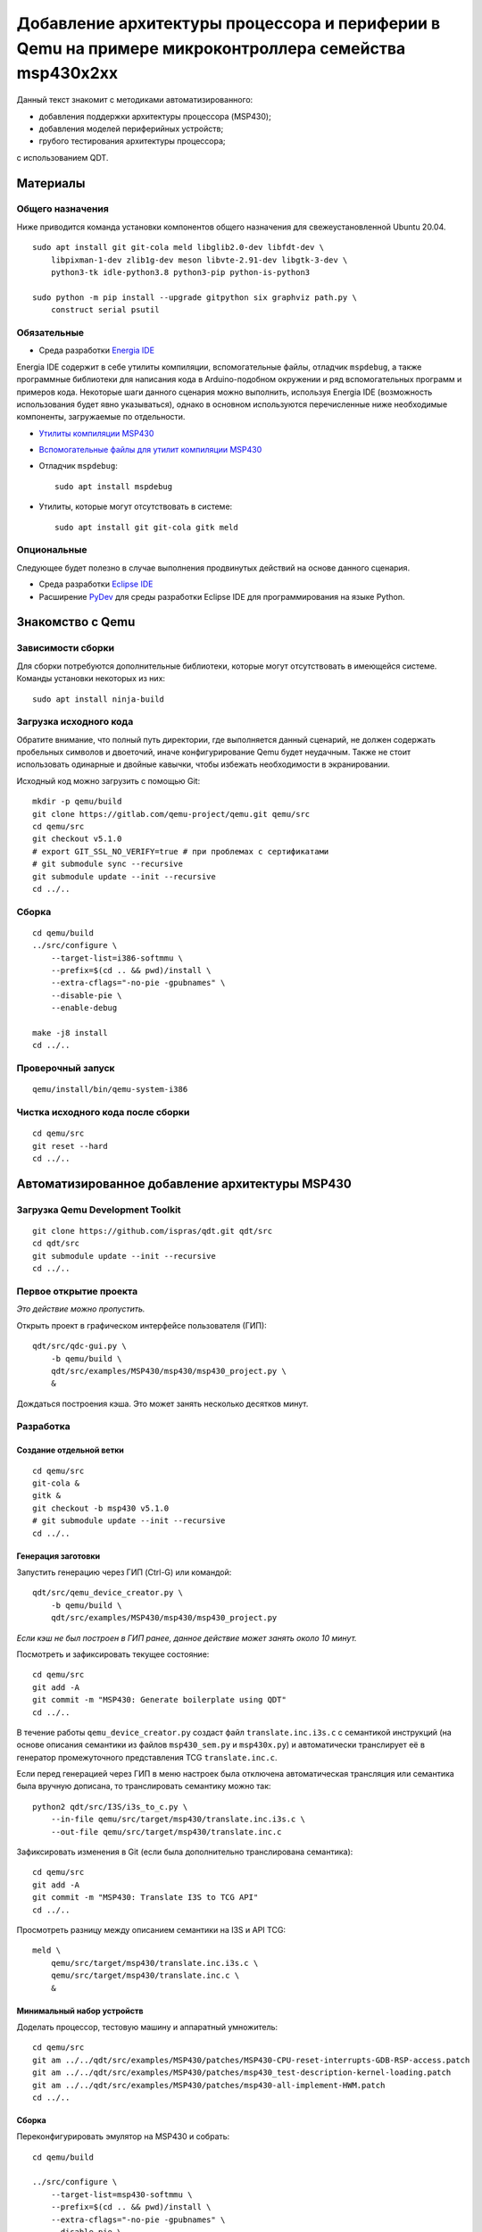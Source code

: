 #######
|title|
#######

.. |title| replace:: Добавление архитектуры процессора и периферии в Qemu
                     на примере микроконтроллера семейства msp430x2xx

Данный текст знакомит с методиками автоматизированного:

- добавления поддержки архитектуры процессора (MSP430);
- добавления моделей периферийных устройств;
- грубого тестирования архитектуры процессора;

с использованием QDT.

Материалы
=========

Общего назначения
~~~~~~~~~~~~~~~~~

Ниже приводится команда установки компонентов общего назначения для
свежеустановленной Ubuntu 20.04.

::

	sudo apt install git git-cola meld libglib2.0-dev libfdt-dev \
	    libpixman-1-dev zlib1g-dev meson libvte-2.91-dev libgtk-3-dev \
	    python3-tk idle-python3.8 python3-pip python-is-python3

	sudo python -m pip install --upgrade gitpython six graphviz path.py \
	    construct serial psutil

Обязательные
~~~~~~~~~~~~

- Среда разработки `Energia IDE <http://energia.nu/downloads/downloadv4.php?file=energia-1.8.10E23-linux64.tar.xz>`_

Energia IDE содержит в себе утилиты компиляции, вспомогательные файлы,
отладчик ``mspdebug``,
а также программные библиотеки для написания кода в Arduino-подобном
окружении и ряд вспомогательных программ и примеров кода.
Некоторые шаги данного сценария можно выполнить, используя Energia IDE
(возможность использования будет явно указываться),
однако в основном используются перечисленные ниже необходимые компоненты,
загружаемые по отдельности.

- `Утилиты компиляции MSP430 <http://software-dl.ti.com/msp430/msp430_public_sw/mcu/msp430/MSPGCC/9_2_0_0/export/msp430-gcc-9.2.0.50_linux64.tar.bz2>`_

- `Вспомогательные файлы для утилит компиляции MSP430 <http://software-dl.ti.com/msp430/msp430_public_sw/mcu/msp430/MSPGCC/9_2_0_0/export/msp430-gcc-support-files-1.210.zip>`_

- Отладчик ``mspdebug``::

	sudo apt install mspdebug

- Утилиты, которые могут отсутствовать в системе::

	sudo apt install git git-cola gitk meld

Опциональные
~~~~~~~~~~~~

Следующее будет полезно в случае выполнения продвинутых действий на
основе данного сценария.

- Среда разработки `Eclipse IDE <https://www.eclipse.org/downloads/download.php?file=/technology/epp/downloads/release/2019-06/R/eclipse-java-2019-06-R-linux-gtk-x86_64.tar.gz>`_

- Расширение `PyDev <https://www.pydev.org/download.html>`_ для среды
  разработки Eclipse IDE для программирования на языке Python.

Знакомство с Qemu
=================

Зависимости сборки
~~~~~~~~~~~~~~~~~~

Для сборки потребуются дополнительные библиотеки, которые могут отсутствовать
в имеющейся системе.
Команды установки некоторых из них::

	sudo apt install ninja-build

Загрузка исходного кода
~~~~~~~~~~~~~~~~~~~~~~~

Обратите внимание, что полный путь директории, где выполняется данный
сценарий, не должен содержать пробельных символов и двоеточий, иначе
конфигурирование Qemu будет неудачным.
Также не стоит использовать одинарные и двойные кавычки, чтобы избежать
необходимости в экранировании.

Исходный код можно загрузить с помощью Git::

	mkdir -p qemu/build
	git clone https://gitlab.com/qemu-project/qemu.git qemu/src
	cd qemu/src
	git checkout v5.1.0
	# export GIT_SSL_NO_VERIFY=true # при проблемах с сертификатами
	# git submodule sync --recursive
	git submodule update --init --recursive
	cd ../..

Сборка
~~~~~~

::

	cd qemu/build
	../src/configure \
	    --target-list=i386-softmmu \
	    --prefix=$(cd .. && pwd)/install \
	    --extra-cflags="-no-pie -gpubnames" \
	    --disable-pie \
	    --enable-debug

	make -j8 install
	cd ../..

Проверочный запуск
~~~~~~~~~~~~~~~~~~

::

	qemu/install/bin/qemu-system-i386

Чистка исходного кода после сборки
~~~~~~~~~~~~~~~~~~~~~~~~~~~~~~~~~~

::

	cd qemu/src
	git reset --hard
	cd ../..

Автоматизированное добавление архитектуры MSP430
================================================

Загрузка Qemu Development Toolkit
~~~~~~~~~~~~~~~~~~~~~~~~~~~~~~~~~

::

	git clone https://github.com/ispras/qdt.git qdt/src
	cd qdt/src
	git submodule update --init --recursive
	cd ../..

Первое открытие проекта
~~~~~~~~~~~~~~~~~~~~~~~

*Это действие можно пропустить.*

Открыть проект в графическом интерфейсе пользователя (ГИП)::

	qdt/src/qdc-gui.py \
	    -b qemu/build \
	    qdt/src/examples/MSP430/msp430/msp430_project.py \
	    &

Дождаться построения кэша.
Это может занять несколько десятков минут.

Разработка
~~~~~~~~~~

Создание отдельной ветки
------------------------

::

	cd qemu/src
	git-cola &
	gitk &
	git checkout -b msp430 v5.1.0
	# git submodule update --init --recursive
	cd ../..

Генерация заготовки
-------------------

Запустить генерацию через ГИП (Ctrl-G) или командой::

	qdt/src/qemu_device_creator.py \
	    -b qemu/build \
	    qdt/src/examples/MSP430/msp430/msp430_project.py

*Если кэш не был построен в ГИП ранее, данное действие может
занять около 10 минут.*

Посмотреть и зафиксировать текущее состояние::

	cd qemu/src
	git add -A
	git commit -m "MSP430: Generate boilerplate using QDT"
	cd ../..

В течение работы ``qemu_device_creator.py`` создаст файл
``translate.inc.i3s.c`` с семантикой инструкций (на основе описания
семантики из файлов ``msp430_sem.py`` и ``msp430x.py``) и автоматически
транслирует её в генератор промежуточного представления TCG
``translate.inc.c``.

Если перед генерацией через ГИП в меню
настроек была отключена автоматическая трансляция или семантика
была вручную дописана, то транслировать семантику можно так::

	python2 qdt/src/I3S/i3s_to_c.py \
	    --in-file qemu/src/target/msp430/translate.inc.i3s.c \
	    --out-file qemu/src/target/msp430/translate.inc.c

Зафиксировать изменения в Git (если была дополнительно транслирована
семантика)::

	cd qemu/src
	git add -A
	git commit -m "MSP430: Translate I3S to TCG API"
	cd ../..

Просмотреть разницу между описанием семантики на I3S и API TCG::

	meld \
	    qemu/src/target/msp430/translate.inc.i3s.c \
	    qemu/src/target/msp430/translate.inc.c \
	    &

Минимальный набор устройств
---------------------------

Доделать процессор, тестовую машину и аппаратный умножитель::

	cd qemu/src
	git am ../../qdt/src/examples/MSP430/patches/MSP430-CPU-reset-interrupts-GDB-RSP-access.patch
	git am ../../qdt/src/examples/MSP430/patches/msp430_test-description-kernel-loading.patch
	git am ../../qdt/src/examples/MSP430/patches/msp430-all-implement-HWM.patch
	cd ../..

Сборка
------

Переконфигурировать эмулятор на MSP430 и собрать::

	cd qemu/build

	../src/configure \
	    --target-list=msp430-softmmu \
	    --prefix=$(cd .. && pwd)/install \
	    --extra-cflags="-no-pie -gpubnames" \
	    --disable-pie \
	    --enable-debug

	#    --extra-cflags="-Wno-error=maybe-uninitialized"

	make -j8 install
	cd ../..

Тестирование
------------

Рассмотрим тестирование добавленной архитектуры двумя способами:

- грубое тестирование, основанное на проверке логики работы программы
  на уровне языка Си;
- сравнение с настоящим микроконтроллером.

Проверка на уровне языка Си
```````````````````````````

Проверка архитектуры на уровне языка Си основывается на гипотезе, что
детерминированная программа, написанная на языке Си (некоторое подмножество
программ), должна работать одинаково независимо от вычислителя
(т.е. должен быть пройден точно такой же путь выполнения, должны совпадать
значения в переменных и т.п.).
Таким образом, если скомпилировать программу под основную машину (напр.,
AMD64) и проверяемую, а затем запустить под отладчиком на обеих, контролируя
вычислительный процесс на уровне абстракций языка Си (значения переменных,
номера строк выполняемых инструкций), то, в случае корректной реализации
проверяемой архитектуры, выполнение не должно иметь наблюдаемых отличий.

Хотя данный подход не позволяет проверить всю реализацию (т.к. есть
ряд условий и ситуаций, проверка работы в которых не выражается на языке Си),
грубые ошибки успешно обнаруживаются.

Загрузить утилиты компиляции и вспомогательные файлы::

	wget http://software-dl.ti.com/msp430/msp430_public_sw/mcu/msp430/MSPGCC/9_2_0_0/export/msp430-gcc-9.2.0.50_linux64.tar.bz2
	wget http://software-dl.ti.com/msp430/msp430_public_sw/mcu/msp430/MSPGCC/9_2_0_0/export/msp430-gcc-support-files-1.210.zip

Распаковать архивы::

	tar -xf msp430-gcc-9.2.0.50_linux64.tar.bz2
	unzip msp430-gcc-support-files-1.210

Протестировать процессор с помощью C2T::

	export MSP430_SUPPORT=$(pwd)/msp430-gcc-support-files
	export MSP430_TOOLCHAIN=$(pwd)/msp430-gcc-9.2.0.50_linux64
	export MSP430_QEMU=$(pwd)/qemu/install/bin/qemu-system-msp430

	qdt/src/c2t.py \
	    -t ^.+\\.c$ \
	    -s ^_readme_.*$ \
	    -s ^.*m_stack_u?((32)|(64)).*$ \
	    -j 8 \
	    -e 0 \
	    qdt/src/examples/MSP430/msp430/config_msp430g2553.py

Оценить покрытие::

	PYTHONPATH=$(pwd)/qdt/src \
	qdt/src/misc/msp430x_tests_coverage.py \
	    --output msp430.cov.verbose.csv \
	    --summary msp430x.cov.summary.csv \
	    qdt/src/c2t/tests/ir

Сценарии, находящиеся **не** в корневом каталоге QDT, требуют для работы
добавления корневого каталога в `PYTHONPATH`.

Сравнение с настоящим микроконтроллером
```````````````````````````````````````

Тесты, не формулируемые на языке Си, а также нюансы, не достаточно подробно
освещённые в документации, могут быть проверены путём запуска кода,
написанного на ассемблере, на настоящем МК.

Сравнить с "камнем"::

	export MSP430_SUPPORT=\"$(pwd)/msp430-gcc-support-files\"
	export MSP430_TOOLCHAIN=\"$(pwd)/msp430-gcc-9.2.0.50_linux64\"
	export MSP430_TESTS_PATH=\"$(pwd)/qdt/src/examples/MSP430/msp430/tests\"
	export QEMU_MSP430=\"$(pwd)/qemu/install/bin/qemu-system-msp430\"
	export QEMU_MSP430_ARGS='["-M", "msp430_test", "-nographic"]'

	PYTHONPATH=$(pwd)/qdt/src \
	qdt/src/misc/msp430_test.py

Наличие ``"`` или ``'`` вокруг значений переменных обязательно, т.к. значения
являются вычисляемыми выражениями на языке Python (в данном случае строками).

Также сравнение можно провести, используя Energia IDE.

Загрузить Energia IDE::

	wget -O energia-1.8.10E23-linux64.tar.xz http://energia.nu/downloads/downloadv4.php?file=energia-1.8.10E23-linux64.tar.xz

Распаковать архив::

	tar -xf energia-1.8.10E23-linux64.tar.xz

Сравнить с "камнем"::

	export ENERGIA_PATH=\"$(pwd)/energia-1.8.10E23\"
	export MSP430_TESTS_PATH=\"$(pwd)/qdt/src/examples/MSP430/msp430/tests\"
	export QEMU_MSP430=\"$(pwd)/qemu/install/bin/qemu-system-msp430\"
	export QEMU_MSP430_ARGS='["-M", "msp430_test", "-nographic"]'

	PYTHONPATH=$(pwd)/qdt/src \
	qdt/src/misc/msp430_test.py

После выполнения сценария ``msp430_test.py`` одним из вышеуказанных способов
можно вычислить разницу::

	cd qdt/src/examples/MSP430/msp430/tests
	./diff-all.sh
	cd ../../../../../..

Посмотреть разницу::

	export TEST=call_indexed_sp
	meld \
	    qdt/src/examples/MSP430/msp430/tests/$TEST.qemu.log \
	    qdt/src/examples/MSP430/msp430/tests/$TEST.hw.log \
	    &

Перепроверить конкретный тест::

	PYTHONPATH=$(pwd)/qdt/src \
	qdt/src/misc/msp430_test.py call_indexed_sp

Реализация модели ВМ семейства msp430x2xx
-----------------------------------------

Сгенерировать заготовку msp430x2xx::

	qdt/src/qemu_device_creator.py \
	    -b qemu/build \
	    qdt/src/examples/MSP430/msp430/msp430x2xx.py

Или через ГИП::

	qdt/src/qdc-gui.py \
	    -b qemu/build \
	    qdt/src/examples/MSP430/msp430/msp430x2xx.py \
	    &

Зафиксировать изменения через Git::

	cd qemu/src
	git add -A
	git commit -m "MSP430: msp430x2xx family boilerplate"
	cd ../..

Реализовать машину и устройства::

	cd qemu/src
	git am ../../qdt/src/examples/MSP430/patches/msp430x2xx-implement-some-devices-and-guest-loading.patch
	cd ../..

Пересобрать::

	cd qemu/build
	make -j8 install
	cd ../..

Проверка
--------

Проверить::

	qemu/install/bin/qemu-system-msp430 -M msp430x2xx

Выполнить в HMP::

	info mtree
	info qtree

Запуск скетча
`````````````

Также можно запустить в эмуляторе "скетч", скомпилированный в Energia IDE.

Скетч `ASCIITable <ASCIITable/ASCIITable.ino>`_ является примером,
поставляемым в составе Energia IDE.
Он рассчитан на работу на настоящем микроконтроллере.
Его функция заключается в выводе на UART таблицы ASCII.

Команды для загрузки и распаковки Energia IDE приведены в разделе Тестирование.

Запустить Energia IDE и сразу же загрузить нужный скетч::

	energia-1.8.10E23/energia energia-1.8.10E23/examples/04.Communication/ASCIITable/ASCIITable.ino

Или запустить IDE и загрузить скетч через меню::

	energia-1.8.10E23/energia
	Файл > Примеры > 04. Communication > ASCIITable

Сборку скетча следует производить, выбрав правильный МК в меню::

	Инструменты > Плата > MSP-EXP430G2 w/ MSP430G2553

Energia IDE не выдаёт собранные ELF файлы явно.
Однако путь можно найти в консоли, если включить опцию в меню::

	Файл > Настройки
	Опция "Показать подробный вывод"
	Поставить галочку напротив "Компиляция"
	Нажать "OK" для применения изменений

Произвести компиляцию скетча, выбрав в меню::

	Скетч > Проверить/Компилировать

Запустить в эмуляторе скетч, скомпилированный в Energia IDE
(поправьте путь на свой)::

	qemu/install/bin/qemu-system-msp430 -M msp430x2xx -kernel /tmp/arduino_build_19993/ASCIITable.ino.elf

Обратите внимание, что запускать скетч нужно, не закрывая Energia IDE,
так как при закрытии удаляются все временные файлы, включая собранный ELF файл.

Увидеть результат работы можно, переключившись на вкладку виртуального
терминала Qemu, подключённого к UART МК (Ctrl-Alt-2 или через меню
"View" (если Qemu собран с GTK)).

Текущая реализация модели msp430x2xx является неполной.
Ввиду чего запуск многих других примеров из Energia IDE будет безуспешным.
